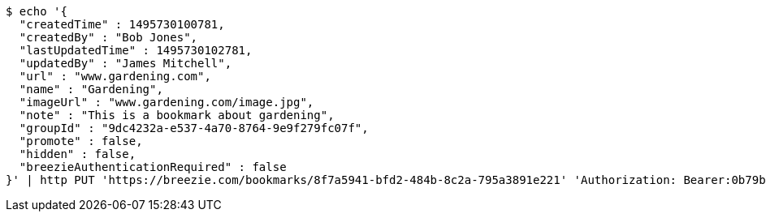 [source,bash]
----
$ echo '{
  "createdTime" : 1495730100781,
  "createdBy" : "Bob Jones",
  "lastUpdatedTime" : 1495730102781,
  "updatedBy" : "James Mitchell",
  "url" : "www.gardening.com",
  "name" : "Gardening",
  "imageUrl" : "www.gardening.com/image.jpg",
  "note" : "This is a bookmark about gardening",
  "groupId" : "9dc4232a-e537-4a70-8764-9e9f279fc07f",
  "promote" : false,
  "hidden" : false,
  "breezieAuthenticationRequired" : false
}' | http PUT 'https://breezie.com/bookmarks/8f7a5941-bfd2-484b-8c2a-795a3891e221' 'Authorization: Bearer:0b79bab50daca910b000d4f1a2b675d604257e42' 'Content-Type:application/json'
----